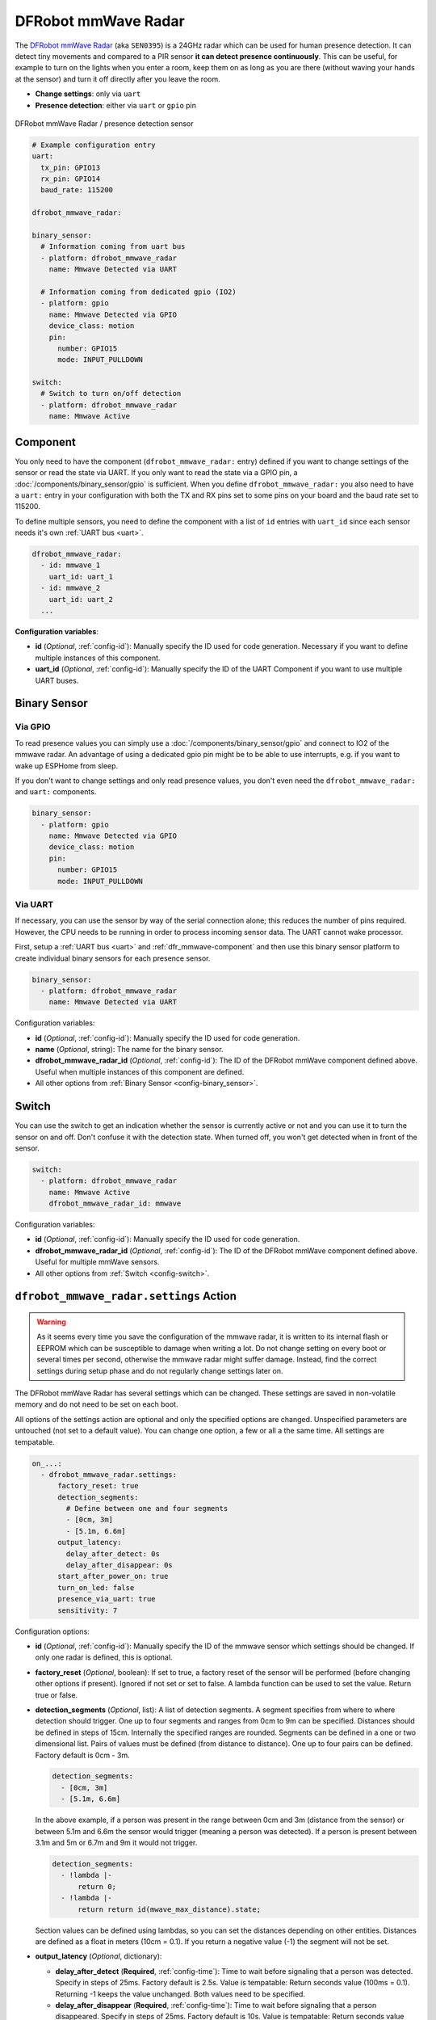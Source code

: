 DFRobot mmWave Radar
====================

.. seo::
    :description: Instructions for setting up DFRobot mmWave Radar
    :image: dfrobot_mmwave_radar.jpg
    :keywords: mmwave

The `DFRobot mmWave Radar <https://wiki.dfrobot.com/mmWave_Radar_Human_Presence_Detection_SKU_SEN0395>`__ (aka ``SEN0395``) is a 24GHz radar which can be used for human presence detection.
It can detect tiny movements and compared to a PIR sensor **it can detect presence continuously**. This can be useful,
for example to turn on the lights when you enter a room, keep them on as long as you are there (without waving your hands at the sensor) and turn it off directly
after you leave the room.

- **Change settings**: only via ``uart``
- **Presence detection**: either via ``uart`` or ``gpio`` pin

.. figure:: images/dfrobot_mmwave-full.jpg
    :align: center
    :width: 75%

    DFRobot mmWave Radar / presence detection sensor

.. code-block:: yaml

    # Example configuration entry
    uart:
      tx_pin: GPIO13
      rx_pin: GPIO14
      baud_rate: 115200

    dfrobot_mmwave_radar:

    binary_sensor:
      # Information coming from uart bus
      - platform: dfrobot_mmwave_radar
        name: Mmwave Detected via UART

      # Information coming from dedicated gpio (IO2)
      - platform: gpio
        name: Mmwave Detected via GPIO
        device_class: motion
        pin:
          number: GPIO15
          mode: INPUT_PULLDOWN

    switch:
      # Switch to turn on/off detection
      - platform: dfrobot_mmwave_radar
        name: Mmwave Active

.. _dfr_mmwave-component:

Component
---------

You only need to have the component (``dfrobot_mmwave_radar:`` entry) defined if you want to change settings of the sensor or read the state via UART.
If you only want to read the state via a GPIO pin, a :doc:`/components/binary_sensor/gpio` is sufficient.
When you define ``dfrobot_mmwave_radar:`` you also need to have a ``uart:`` entry in your configuration with both the TX and RX pins set to some pins
on your board and the baud rate set to 115200.

To define multiple sensors, you need to define the component with a list of ``id`` entries with ``uart_id`` since each sensor needs
it's own :ref:`UART bus <uart>`.

.. code-block:: yaml

    dfrobot_mmwave_radar:
      - id: mmwave_1
        uart_id: uart_1
      - id: mmwave_2
        uart_id: uart_2
      ...

**Configuration variables**:

- **id** (*Optional*, :ref:`config-id`): Manually specify the ID used for code generation. Necessary if you want to define multiple instances of this component.
- **uart_id** (*Optional*, :ref:`config-id`): Manually specify the ID of the UART Component if you want to use multiple UART buses.

Binary Sensor
-------------

Via GPIO
********

To read presence values you can simply use a :doc:`/components/binary_sensor/gpio` and connect to IO2 of the mmwave radar.
An advantage of using a dedicated gpio pin might be to be able to use interrupts, e.g. if you want to wake up ESPHome from sleep.

If you don't want to change settings and only read presence values, you don't even need the ``dfrobot_mmwave_radar:`` and ``uart:``
components.

.. code-block:: yaml

    binary_sensor:
      - platform: gpio
        name: Mmwave Detected via GPIO
        device_class: motion
        pin:
          number: GPIO15
          mode: INPUT_PULLDOWN

Via UART
********

If necessary, you can use the sensor by way of the serial connection alone; this reduces the number of pins required. However, the CPU
needs to be running in order to process incoming sensor data. The UART cannot wake processor.

First, setup a :ref:`UART bus <uart>` and :ref:`dfr_mmwave-component` and then use this binary sensor platform to create individual
binary sensors for each presence sensor.

.. code-block:: yaml

    binary_sensor:
      - platform: dfrobot_mmwave_radar
        name: Mmwave Detected via UART

Configuration variables:

- **id** (*Optional*, :ref:`config-id`): Manually specify the ID used for code generation.
- **name** (*Optional*, string): The name for the binary sensor.
- **dfrobot_mmwave_radar_id** (*Optional*, :ref:`config-id`): The ID of the DFRobot mmWave component defined above. Useful when multiple instances of this component are defined.
- All other options from :ref:`Binary Sensor <config-binary_sensor>`.


Switch
-------------

You can use the switch to get an indication whether the sensor is currently active or not and you can use it to turn the sensor on and off.
Don't confuse it with the detection state. When turned off, you won't get detected when in front of the sensor.

.. code-block:: yaml

    switch:
      - platform: dfrobot_mmwave_radar
        name: Mmwave Active
        dfrobot_mmwave_radar_id: mmwave

Configuration variables:

- **id** (*Optional*, :ref:`config-id`): Manually specify the ID used for code generation.
- **dfrobot_mmwave_radar_id** (*Optional*, :ref:`config-id`): The ID of the DFRobot mmWave component defined above. Useful for multiple mmWave sensors.
- All other options from :ref:`Switch <config-switch>`.


``dfrobot_mmwave_radar.settings`` Action
----------------------------------------

.. warning::

    As it seems every time you save the configuration of the mmwave radar, it is written to its internal flash or EEPROM
    which can be susceptible to damage when writing a lot. Do not change setting on every boot or several times per second,
    otherwise the mmwave radar might suffer damage. Instead, find the correct settings during setup phase and do not regularly change
    settings later on.

The DFRobot mmWave Radar has several settings which can be changed. These settings are saved in non-volatile memory and do not need to be set on each boot.

All options of the settings action are optional and only the specified options are changed. Unspecified parameters are untouched (not set to a default value).
You can change one option, a few or all a the same time. All settings are tempatable.

.. code-block:: yaml

    on_...:
      - dfrobot_mmwave_radar.settings:
          factory_reset: true
          detection_segments:
            # Define between one and four segments
            - [0cm, 3m]
            - [5.1m, 6.6m]
          output_latency:
            delay_after_detect: 0s
            delay_after_disappear: 0s
          start_after_power_on: true
          turn_on_led: false
          presence_via_uart: true
          sensitivity: 7


Configuration options:

- **id** (*Optional*, :ref:`config-id`): Manually specify the ID of the mmwave sensor which settings should be changed. If only one radar is defined, this is optional.

- **factory_reset** (*Optional*, boolean): If set to true, a factory reset of the sensor will be performed (before changing other options if present). Ignored if not set or set to false.
  A lambda function can be used to set the value. Return true or false.

- **detection_segments** (*Optional*, list): A list of detection segments. A segment specifies from where to where detection should trigger.
  One up to four segments and ranges from 0cm to 9m can be specified. Distances should be defined in steps of 15cm. Internally the specified ranges are rounded.
  Segments can be defined in a one or two dimensional list. Pairs of values must be defined (from distance to distance). One up to four pairs can be defined. Factory default is 0cm - 3m.
  
  .. code-block:: yaml

      detection_segments:
        - [0cm, 3m]
        - [5.1m, 6.6m]


  In the above example, if a person was present in the range between 0cm and 3m (distance from the sensor) or between 5.1m and 6.6m 
  the sensor would trigger (meaning a person was detected). If a person is present between 3.1m and 5m or 6.7m and 9m it would not trigger.

  .. code-block:: yaml

      detection_segments:
        - !lambda |-
            return 0;
        - !lambda |-
            return return id(mwave_max_distance).state;


  Section values can be defined using lambdas, so you can set the distances depending on other entities. Distances are defined as a float in meters (10cm = 0.1).
  If you return a negative value (-1) the segment will not be set.

- **output_latency** (*Optional*, dictionary):

  - **delay_after_detect** (**Required**, :ref:`config-time`): Time to wait before signaling that a person was detected. Specify in steps of 25ms. Factory default is 2.5s.
    Value is tempatable: Return seconds value (100ms = 0.1). Returning -1 keeps the value unchanged. Both values need to be specified.
  - **delay_after_disappear** (**Required**, :ref:`config-time`): Time to wait before signaling that a person disappeared. Specify in steps of 25ms. Factory default is 10s.
    Value is tempatable: Return seconds value (100ms = 0.1). Returning -1 keeps the value unchanged. Both values need to be specified.

- **start_after_power_on** (*Optional*, boolean): If set to true, sensor will start immediately after power-on. If set to false (and if sensor was previously stopped), the sensor needs
  to be manually started. Factory default is false. Value is tempatable: Return true or false. Returning -1 keeps the value unchanged.

- **turn_on_led** (*Optional*, boolean): If set to true, the LED soldered on the mmwave sensor blinks during operation. If set to false it stays off. Factory default is true.
  Value is tempatable: Return true or false. Returning -1 keeps the value unchanged.

- **presence_via_uart** (*Optional*, boolean): If set to true, send presence information via uart (and GPIO). If set to false, only send presence info using GPIO. Factory default is true.
  Value is tempatable: Return true or false. Returning -1 keeps the value unchanged.

- **sensitivity** (*Optional*, int): Set the sensitivity of the sensor. Ranges from 0 to 9. Value is tempatable: Return 0-9. Returning -1 keeps the value unchanged.

``dfrobot_mmwave_radar.start`` Action
----------------------------------------

.. note::

    It seems the DFRobot mmWave Radar has a bug in it's firmware. If the uart tx line (rx on the sensor) is held low (e.g. during serial flashing),
    the sensor resets. When such a "uart reset" happens, the sensor does not immediately start, even if it was configured that way.
    Only after 20 seconds the sensor starts. If you start the sensor during this 20s window, it tries to start again after
    20 seconds and it unexpectedly resets. If you don't wait for 20s it keeps on resetting (and stopping the sensor).

Start the sensor.

.. code-block:: yaml

    on_...:
      dfrobot_mmwave_radar.start

Configuration options:

- **id** (*Optional*, :ref:`config-id`): Manually specify the ID of the mmwave component if you have multiple ones.

``dfrobot_mmwave_radar.stop`` Action
----------------------------------------

Stop the sensor.

.. code-block:: yaml

    on_...:
      dfrobot_mmwave_radar.stop

Configuration options:

- **id** (*Optional*, :ref:`config-id`): Manually specify the ID of the mmwave component if you have multiple ones.

``dfrobot_mmwave_radar.reset`` Action
----------------------------------------

Restart the sensor.

.. code-block:: yaml

    on_...:
      dfrobot_mmwave_radar.reset

Configuration options:

- **id** (*Optional*, :ref:`config-id`): Manually specify the ID of the mmwave component if you have multiple ones.

See Also
--------
- :ref:`UART bus <uart>`
- :ref:`Binary Sensor <config-binary_sensor>`
- :ref:`config-id`
- `DFRobot mmWave Radar Wiki page <https://wiki.dfrobot.com/mmWave_Radar_Human_Presence_Detection_SKU_SEN0395>`__
- :ghedit:`Edit`

